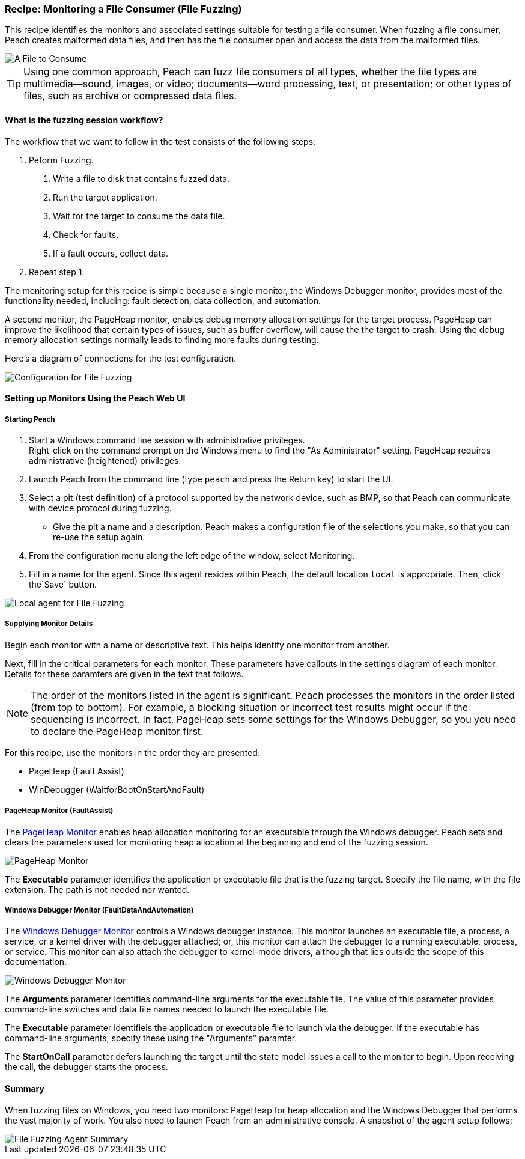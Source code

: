 :images: ../images
:peachweb: Peach Web Interface
:peachcomd: Peach Command Line Interface
:peachug: Peach User Guide

[[Recipe_FileFuzzing]]

=== Recipe: Monitoring a File Consumer (File Fuzzing)

This recipe identifies the monitors and associated settings suitable for testing a 
file consumer. When fuzzing a file consumer, Peach creates malformed data files, 
and then has the file consumer open and access the data from the malformed files.

image::{images}/Document.png["A File to Consume", scalewidth="50%"]

TIP: Using one common approach, Peach can fuzz file consumers of all types, whether 
the file types are multimedia--sound, images, or video; documents--word processing, 
text, or presentation; or other types of files, such as archive or compressed data 
files.

==== What is the fuzzing session workflow?

The workflow that we want to follow in the test consists of the following steps:

1. Peform Fuzzing.
a. Write a file to disk that contains fuzzed data.
b. Run the target application.
c. Wait for the target to consume the data file.
d. Check for faults.
e. If a fault occurs, collect data.
2.	Repeat step 1.

The monitoring setup for this recipe is simple because a single monitor, the Windows 
Debugger monitor, provides most of the functionality needed, including: fault detection, 
data collection, and automation. 

A second monitor, the PageHeap monitor, enables debug memory allocation settings for
the target process. PageHeap can improve the likelihood that certain types of issues, 
such as buffer overflow, will cause the the target to crash. Using the debug memory 
allocation settings normally leads to finding more faults during testing.

Here's a diagram of connections for the test configuration.

image::{images}/FileFuzzing2.png["Configuration for File Fuzzing", scalewidth="70%"]

==== Setting up Monitors Using the Peach Web UI

===== Starting Peach 

1. Start a Windows command line session with administrative privileges. +
Right-click on the command  prompt on the Windows menu to find the "As Administrator" 
setting. PageHeap requires administrative (heightened) privileges.
2. Launch Peach from the command line (type `peach` and press the Return key) to start the UI.
3. Select a pit (test definition) of a protocol supported by the network device, such as BMP, so that Peach can communicate with device protocol during fuzzing.
* Give the pit a name and a description. Peach makes a configuration file of the selections you make, so that you can re-use the setup again.
4. From the configuration menu along the left edge of the window, select Monitoring.
5. Fill in a name for the agent. Since this agent resides within Peach, the default 
location `local` is appropriate. Then, click the`Save` button.

image::{images}/FileFuzzing_Monitoring.png["Local agent for File Fuzzing", scalewidth="60%"]

===== Supplying Monitor Details

Begin each monitor with a name or descriptive text. This helps identify one monitor from 
another.

Next, fill in the critical parameters for each monitor. These parameters have callouts in 
the settings diagram of each monitor. Details for these paramters are given in the text 
that follows.

NOTE: The order of the monitors listed in the agent is significant. Peach processes 
the monitors in the order listed (from top to bottom). For example, a blocking 
situation or incorrect test results might occur if the sequencing is incorrect. In fact, 
PageHeap sets some settings for the Windows Debugger, so you you need to declare the PageHeap monitor first. 

For this recipe, use the monitors in the order they are presented:

* PageHeap (Fault Assist)
* WinDebugger (WaitforBootOnStartAndFault)

===== PageHeap Monitor (FaultAssist)

The xref:Monitors_PageHeap[PageHeap Monitor] enables heap allocation monitoring for 
an executable through the Windows debugger. Peach sets and clears the parameters used for monitoring heap allocation at the beginning and end of the fuzzing session.

image::{images}/PageHeap2.png["PageHeap Monitor", scalewidth="60%"]

The *Executable* parameter identifies the application or executable file that is the fuzzing target. Specify the file name, with the file extension. The path is not needed nor wanted.

===== Windows Debugger Monitor (FaultDataAndAutomation)

The xref:Monitors_WindowsDebugger[Windows Debugger Monitor] controls a Windows 
debugger instance. This monitor launches an executable file, a process, a service, or 
a kernel driver with the debugger attached; or, this monitor can attach the debugger 
to a running executable, process, or service. This monitor can also attach the 
debugger to kernel-mode drivers, although that lies outside the scope of this documentation.

image::{images}/WinDebugger2.png["Windows Debugger Monitor", scalewidth="60%"]

The *Arguments* parameter identifies command-line arguments for the executable file. The value of this parameter provides command-line switches and data file names needed to launch the executable file.

The *Executable* parameter identifieis the application or executable file to launch 
via the debugger. If the executable has command-line arguments, specify these using 
the "Arguments" paramter.

The *StartOnCall* parameter defers launching the target until the state model issues a 
call to the monitor to begin. Upon receiving the call, the debugger starts the process. 

==== Summary

When fuzzing files on Windows, you need two monitors: PageHeap for heap allocation and the Windows Debugger that performs the vast majority of work. You also need to launch Peach 
from an administrative console. A snapshot of the agent setup follows:

image::{images}/FileFuzz_AgentSummary.png["File Fuzzing Agent Summary", scalewidth="60%"]


